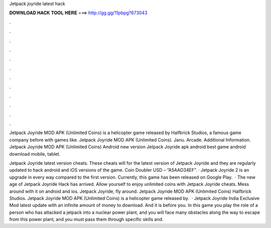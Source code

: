 Jetpack joyride latest hack



𝐃𝐎𝐖𝐍𝐋𝐎𝐀𝐃 𝐇𝐀𝐂𝐊 𝐓𝐎𝐎𝐋 𝐇𝐄𝐑𝐄 ===> http://gg.gg/11pbpg?673043



.



.



.



.



.



.



.



.



.



.



.



.

Jetpack Joyride MOD APK (Unlimited Coins) is a helicopter game released by Halfbrick Studios, a famous game company before with games like. Jetpack Joyride MOD APK (Unlimited Coins). Janu. Arcade. Additional Information. Jetpack Joyride MOD APK (Unlimited Coins) Android new version Jetpack Joyride apk android best game android download mobile, tablet.

Jetpack Joyride latest version cheats. These cheats will for the latest version of Jetpack Joyride and they are regularly updated to hack android and iOS versions of the game. Coin Doubler USD – “A5AAD34EF”. · Jetpack Joyride 2 is an upgrade in every way compared to the first version. Currently, this game has been released on Google Play.  · The new age of Jetpack Joyride Hack has arrived. Allow yourself to enjoy unlimited coins with Jetpack Joyride cheats. Mess around with it on android and ios. Jetpack Joyride, fly around. Jetpack Joyride MOD APK (Unlimited Coins) Halfbrick Studios. Jetpack Joyride MOD APK (Unlimited Coins) is a helicopter game released by.  · Jetpack Joyride India Exclusive Mod latest update with an infinite amount of money to download. And it is before you. In this game you play the role of a person who has attacked a jetpack into a nuclear power plant, and you will face many obstacles along the way to escape from this power plant, and you must pass them through specific skills and.
